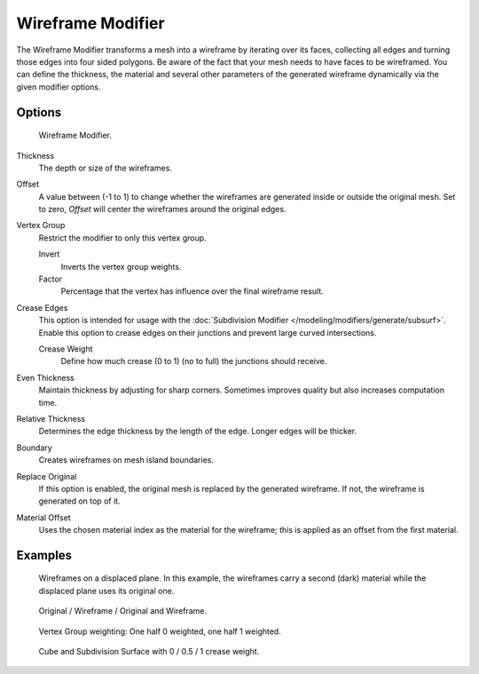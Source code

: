 .. _bpy.types.WireframeModifier:

******************
Wireframe Modifier
******************

The Wireframe Modifier transforms a mesh into a wireframe by iterating over its
faces, collecting all edges and turning those edges into four sided polygons.
Be aware of the fact that your mesh needs to have faces to be wireframed.
You can define the thickness, the material and several other parameters of the generated
wireframe dynamically via the given modifier options.


Options
=======

.. figure:: /images/modeling_modifiers_generate_wireframe_panel.png

   Wireframe Modifier.

Thickness
   The depth or size of the wireframes.
Offset
   A value between (-1 to 1) to change whether the wireframes are
   generated inside or outside the original mesh.
   Set to zero, *Offset* will center the wireframes around the original edges.
Vertex Group
   Restrict the modifier to only this vertex group.

   Invert
      Inverts the vertex group weights.
   Factor
      Percentage that the vertex has influence over the final wireframe result.

Crease Edges
   This option is intended for usage with the :doc:`Subdivision Modifier </modeling/modifiers/generate/subsurf>`.
   Enable this option to crease edges on their junctions and prevent large curved intersections.

   Crease Weight
      Define how much crease (0 to 1) (no to full) the junctions should receive.
Even Thickness
   Maintain thickness by adjusting for sharp corners. Sometimes improves quality but also increases computation time.
Relative Thickness
   Determines the edge thickness by the length of the edge. Longer edges will be thicker.
Boundary
   Creates wireframes on mesh island boundaries.
Replace Original
   If this option is enabled, the original mesh is replaced by the generated wireframe.
   If not, the wireframe is generated on top of it.
Material Offset
   Uses the chosen material index as the material for the wireframe;
   this is applied as an offset from the first material.


Examples
========

.. figure:: /images/modeling_modifiers_generate_wireframe_result.jpg
   :width: 350px

   Wireframes on a displaced plane.
   In this example, the wireframes carry a second (dark) material while the displaced plane uses its original one.

.. figure:: /images/modeling_modifiers_generate_wireframe_example-cube.png
   :width: 420px

   Original / Wireframe / Original and Wireframe.

.. figure:: /images/modeling_modifiers_generate_wireframe_example-suzanne.png
   :width: 420px

   Vertex Group weighting: One half 0 weighted, one half 1 weighted.

.. figure:: /images/modeling_modifiers_generate_wireframe_example-crease.png
   :width: 420px

   Cube and Subdivision Surface with 0 / 0.5 / 1 crease weight.
